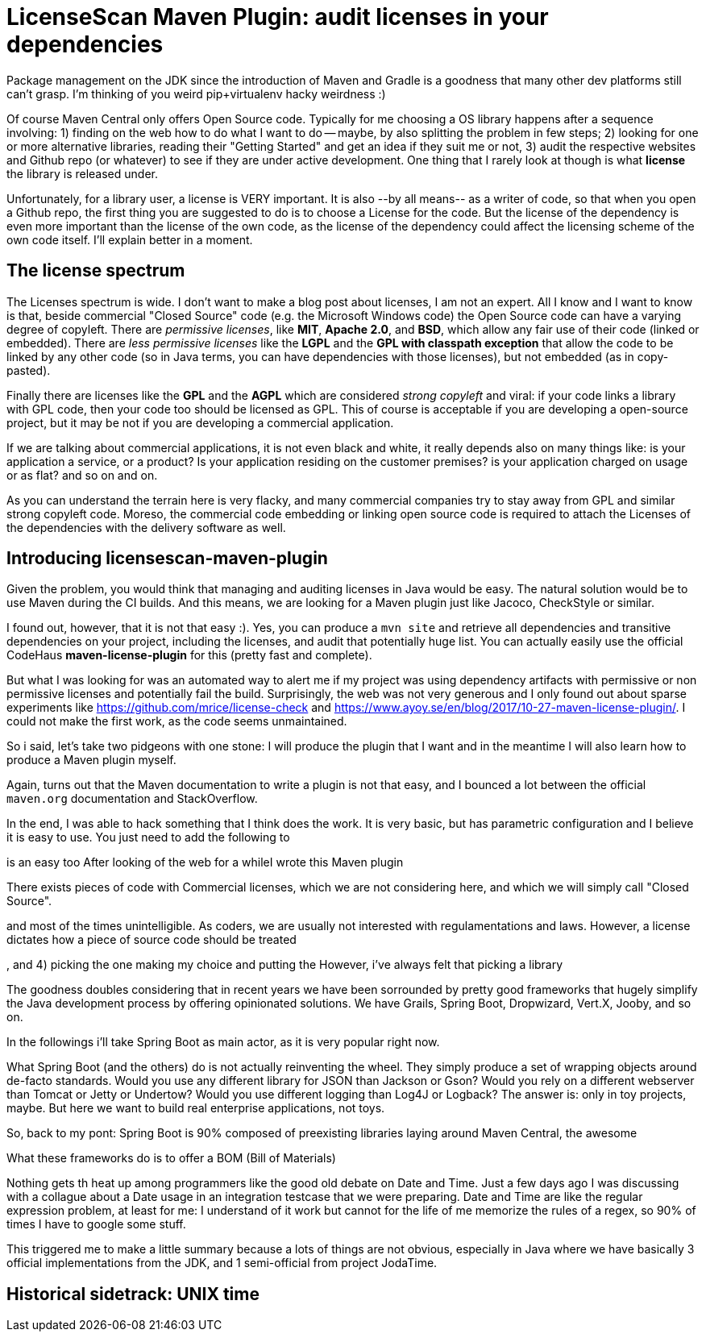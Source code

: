 = LicenseScan Maven Plugin: audit licenses in your dependencies

:hp-tags: Java, Maven, Mojo, Spring Boot

Package management on the JDK since the introduction of Maven and Gradle is a goodness that many other dev platforms still can't grasp. I'm thinking of you weird pip+virtualenv hacky weirdness :) 

Of course Maven Central only offers Open Source code. Typically for me choosing a OS library happens after a sequence involving: 1) finding on the web how to do what I want to do -- maybe, by also splitting the problem in few steps; 2) looking for one or more alternative libraries, reading their "Getting Started" and get an idea if they suit me or not, 3) audit the respective websites and Github repo (or whatever) to see if they are under active development. One thing that I rarely look at though is what *license* the library is released under. 

Unfortunately, for a library user, a license is VERY important. It is also --by all means-- as a writer of code, so that when you open a Github repo, the first thing you are suggested to do is to choose a License for the code. But the license of the dependency is even more important than the license of the own code, as the license of the dependency could affect the licensing scheme of the own code itself. I'll explain better in a moment.

== The license spectrum
The Licenses spectrum is wide. I don't want to make a blog post about licenses, I am not an expert. All I know and I want to know is that, beside commercial "Closed Source" code (e.g. the Microsoft Windows code) the Open Source code can have a varying degree of copyleft. There are _permissive licenses_, like *MIT*, *Apache 2.0*, and *BSD*, which allow any fair use of their code (linked or embedded). There are _less permissive licenses_ like the *LGPL* and the *GPL with classpath exception* that allow the code to be linked by any other code (so in Java terms, you can have dependencies with those licenses), but not embedded (as in copy-pasted). 

Finally there are licenses like the *GPL* and the *AGPL* which are considered _strong copyleft_ and viral: if your code links a library with GPL code, then your code too should be licensed as GPL. This of course is acceptable if you are developing a open-source project, but it may be not if you are developing a commercial application. 

If we are talking about commercial applications, it is not even black and white, it really depends also on many things like: is your application a service, or a product? Is your application residing on the customer premises? is your application charged on usage or as flat? and so on and on. 

As you can understand the terrain here is very flacky, and many commercial companies try to stay away from GPL and similar strong copyleft code. Moreso, the commercial code embedding or linking open source code is required to attach the Licenses of the dependencies with the delivery software as well.

== Introducing licensescan-maven-plugin
Given the problem, you would think that managing and auditing licenses in Java would be easy. The natural solution would be to use Maven during the CI builds. And this means, we are looking for a Maven plugin just like Jacoco, CheckStyle or similar.

I found out, however, that it is not that easy :). Yes, you can produce a `mvn site` and retrieve all dependencies and transitive dependencies on your project, including the licenses, and audit that potentially huge list. You can actually easily use the official CodeHaus *maven-license-plugin* for this (pretty fast and complete).

But what I was looking for was an automated way to alert me if my project was using dependency artifacts with permissive or non permissive licenses and potentially fail the build. Surprisingly, the web was not very generous and I only found out about sparse experiments like https://github.com/mrice/license-check and https://www.ayoy.se/en/blog/2017/10-27-maven-license-plugin/. I could not make the first work, as the code seems unmaintained. 

So i said, let's take two pidgeons with one stone: I will produce the plugin that I want and in the meantime I will also learn how to produce a Maven plugin myself.

Again, turns out that the Maven documentation to write a plugin is not that easy, and I bounced a lot between the official `maven.org` documentation and StackOverflow. 

In the end, I was able to hack something that I think does the work. It is very basic, but has parametric configuration and I believe it is easy to use. You just need to add the following to 

is an easy too
After looking of the web for a whileI wrote this Maven plugin 


There exists pieces of code with Commercial licenses, which we are not considering here, and which we will simply call "Closed Source". 



and most of the times unintelligible. As coders, we are usually not interested with regulamentations and laws. However, a license dictates how a piece of source code should be treated 

, and 4) picking the one making my choice and putting the 
However, i've always felt that picking a library 


The goodness doubles considering that in recent years we have been sorrounded by pretty good frameworks that hugely simplify the Java development process by offering opinionated solutions. We have Grails, Spring Boot, Dropwizard, Vert.X, Jooby, and so on.





In the followings i'll take Spring Boot as main actor, as it is very popular right now.

What Spring Boot (and the others) do is not actually reinventing the wheel. They simply produce a set of wrapping objects around de-facto standards. Would you use any different library for JSON than Jackson or Gson? Would you rely on a different webserver than Tomcat or Jetty or Undertow? Would you use different logging than Log4J or Logback? The answer is: only in toy projects, maybe. But here we want to build real enterprise applications, not toys.

So, back to my pont: Spring Boot is 90% composed of preexisting libraries laying around Maven Central, the awesome 

What these frameworks do is to offer a BOM (Bill of Materials) 

Nothing gets th heat up among programmers like the good old debate on Date and Time. Just a few days ago I was discussing with a collague about a Date usage in an integration testcase that we were preparing. Date and Time are like the regular expression problem, at least for me: I understand of it work but cannot for the life of me memorize the rules of a regex, so 90% of times I have to google some stuff.

This triggered me to make a little summary because a lots of things are not obvious, especially in Java where we have basically 3 official implementations from the JDK, and 1 semi-official from project JodaTime.

== Historical sidetrack: UNIX time